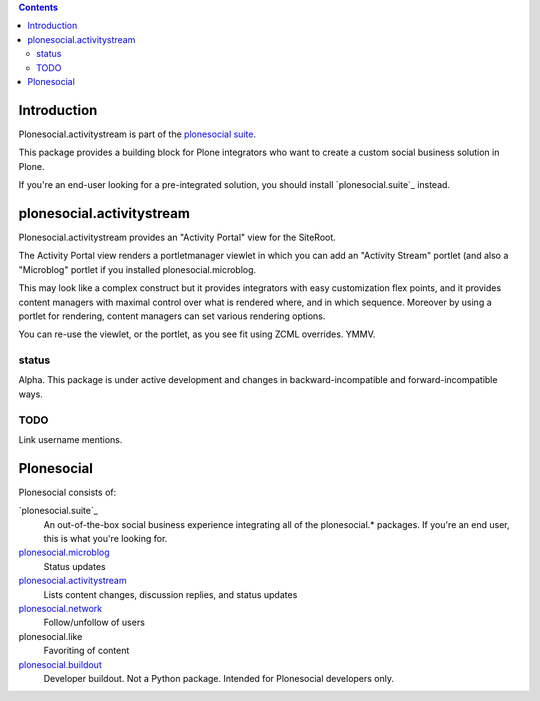 .. contents::

Introduction
============

Plonesocial.activitystream is part of the `plonesocial suite`_.

This package provides a building block for Plone integrators who want to create a custom social business solution in Plone.

If you're an end-user looking for a pre-integrated solution, you should install `plonesocial.suite`_ instead.


plonesocial.activitystream
==========================

Plonesocial.activitystream provides an "Activity Portal" view for the SiteRoot.

The Activity Portal view renders a portletmanager viewlet in which you can add an "Activity Stream" portlet (and also a "Microblog" portlet if you installed plonesocial.microblog.

This may look like a complex construct but it provides integrators with easy customization flex points, and it provides content managers with maximal control over what is rendered where, and in which sequence. Moreover by using a portlet for rendering, content managers can set various rendering options.

You can re-use the viewlet, or the portlet, as you see fit using ZCML overrides. YMMV.

status
------

Alpha. This package is under active development and changes in backward-incompatible and forward-incompatible ways.


TODO
----

Link username mentions.


Plonesocial
===========

Plonesocial consists of:

`plonesocial.suite`_
 An out-of-the-box social business experience integrating all of the plonesocial.* packages.
 If you're an end user, this is what you're looking for.

`plonesocial.microblog`_
 Status updates

`plonesocial.activitystream`_
 Lists content changes, discussion replies, and status updates

`plonesocial.network`_
 Follow/unfollow of users

plonesocial.like
 Favoriting of content

`plonesocial.buildout`_
 Developer buildout. Not a Python package. Intended for Plonesocial developers only.

.. _plonesocial suite: https://github.com/cosent/plonesocial.suite
.. _plonesocial.microblog: https://github.com/cosent/plonesocial.microblog
.. _plonesocial.activitystream: https://github.com/cosent/plonesocial.activitystream
.. _plonesocial.network: https://github.com/cosent/plonesocial.network
.. _plonesocial.buildout: https://github.com/cosent/plonesocial.buildout

